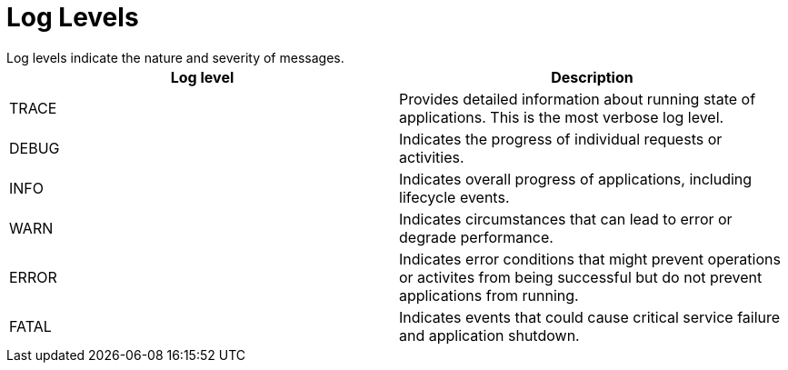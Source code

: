 = Log Levels
Log levels indicate the nature and severity of messages.

[%header,cols=2*]
|===
|Log level
|Description

|TRACE
|Provides detailed information about running state of applications. This is the most verbose log level.

|DEBUG
|Indicates the progress of individual requests or activities.

|INFO
|Indicates overall progress of applications, including lifecycle events.

|WARN
|Indicates circumstances that can lead to error or degrade performance.

|ERROR
|Indicates error conditions that might prevent operations or activites from being successful but do not prevent applications from running.

|FATAL
|Indicates events that could cause critical service failure and application shutdown.
|===
